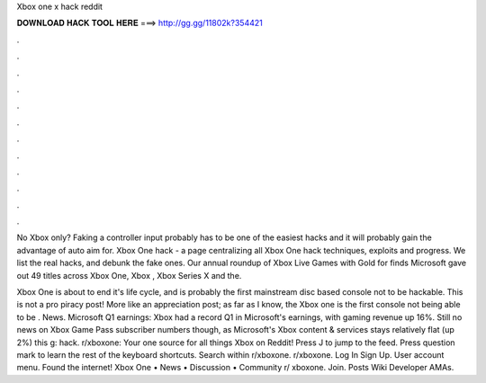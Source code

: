 Xbox one x hack reddit



𝐃𝐎𝐖𝐍𝐋𝐎𝐀𝐃 𝐇𝐀𝐂𝐊 𝐓𝐎𝐎𝐋 𝐇𝐄𝐑𝐄 ===> http://gg.gg/11802k?354421



.



.



.



.



.



.



.



.



.



.



.



.

No Xbox only? Faking a controller input probably has to be one of the easiest hacks and it will probably gain the advantage of auto aim for. Xbox One hack - a page centralizing all Xbox One hack techniques, exploits and progress. We list the real hacks, and debunk the fake ones. Our annual roundup of Xbox Live Games with Gold for finds Microsoft gave out 49 titles across Xbox One, Xbox , Xbox Series X and the.

Xbox One is about to end it's life cycle, and is probably the first mainstream disc based console not to be hackable. This is not a pro piracy post! More like an appreciation post; as far as I know, the Xbox one is the first console not being able to be . News. Microsoft Q1 earnings: Xbox had a record Q1 in Microsoft's earnings, with gaming revenue up 16%. Still no news on Xbox Game Pass subscriber numbers though, as Microsoft's Xbox content & services stays relatively flat (up 2%) this g: hack. r/xboxone: Your one source for all things Xbox on Reddit! Press J to jump to the feed. Press question mark to learn the rest of the keyboard shortcuts. Search within r/xboxone. r/xboxone. Log In Sign Up. User account menu. Found the internet! Xbox One • News • Discussion • Community r/ xboxone. Join. Posts Wiki Developer AMAs.
